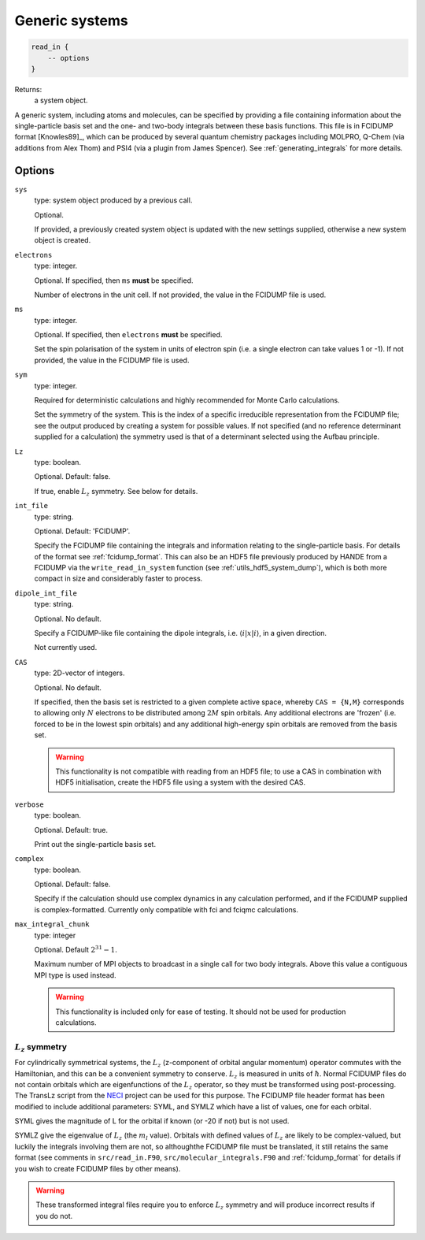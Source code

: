 .. _generic_systems:

Generic systems
===============

.. code-block:: lua

    read_in {
        -- options
    }

Returns:
    a system object.

A generic system, including atoms and molecules, can be specified by providing a file
containing information about the single-particle basis set and the one- and two-body
integrals between these basis functions.  This file is in FCIDUMP format
[Knowles89]_, which can be produced by several quantum chemistry packages including
MOLPRO, Q-Chem (via additions from Alex Thom) and PSI4 (via a plugin from James Spencer).
See :ref:`generating_integrals` for more details.

Options
^^^^^^^

``sys``
    type: system object produced by a previous call.

    Optional.

    If provided, a previously created system object is updated with the new settings
    supplied, otherwise a new system object is created.
``electrons``
    type: integer.

    Optional.  If specified, then ``ms`` **must** be specified.

    Number of electrons in the unit cell.  If not provided, the value in the FCIDUMP file is used.
``ms``
    type: integer.

    Optional.  If specified, then ``electrons`` **must** be specified.

    Set the spin polarisation of the system in units of electron spin (i.e. a single
    electron can take values 1 or -1).  If not provided, the value in the FCIDUMP file is used.
``sym``
    type: integer.

    Required for deterministic calculations and highly recommended for Monte Carlo calculations.

    Set the symmetry of the system.  This is the index of a specific irreducible
    representation from the FCIDUMP file; see the output produced by creating a system for
    possible values.  If not specified (and no reference determinant supplied for a calculation)
    the symmetry used is that of a determinant selected using the Aufbau principle.
``Lz``
    type: boolean.

    Optional.  Default: false.

    If true, enable :math:`L_z` symmetry.  See below for details.
``int_file``
    type: string.

    Optional.  Default: 'FCIDUMP'.

    Specify the FCIDUMP file containing the integrals and information relating to the
    single-particle basis. For details of the format see :ref:`fcidump_format`.
    This can also be an HDF5 file previously produced by HANDE from a FCIDUMP via the
    ``write_read_in_system`` function (see :ref:`utils_hdf5_system_dump`), which is
    both more compact in size and considerably faster to process.
``dipole_int_file``
    type: string.

    Optional.  No default.

    Specify a FCIDUMP-like file containing the dipole integrals, i.e. :math:`\langle i | x | i \rangle`, in a given direction.
    
    Not currently used. 
``CAS``
    type: 2D-vector of integers.

    Optional.  No default.

    If specified, then the basis set is restricted to a given complete active space,
    whereby ``CAS = {N,M}`` corresponds to allowing only :math:`N` electrons to be distributed
    among :math:`2M` spin orbitals.  Any additional electrons are 'frozen' (i.e. forced to
    be in the lowest spin orbitals) and any additional high-energy spin orbitals are
    removed from the basis set.

    .. warning::

        This functionality is not compatible with reading from an HDF5 file; to use a CAS
        in combination with HDF5 initialisation, create the HDF5 file using a system with
        the desired CAS.

``verbose``
    type: boolean.

    Optional.  Default: true.

    Print out the single-particle basis set.

``complex``
    type: boolean.

    Optional. Default: false.

    Specify if the calculation should use complex dynamics in any calculation performed, 
    and if the FCIDUMP supplied is complex-formatted. Currently only compatible with
    fci and fciqmc calculations.

``max_integral_chunk``
    type: integer

    Optional. Default :math:`2^{31} - 1`.

    Maximum number of MPI objects to broadcast in a single call for two body integrals.
    Above this value a contiguous MPI type is used instead.

    .. warning::

        This functionality is included only for ease of testing. It should not be used
        for production calculations.

:math:`L_z` symmetry
--------------------

For cylindrically symmetrical systems, the :math:`L_z` (z-component of orbital angular momentum)
operator commutes with the Hamiltonian, and this can be a convenient symmetry to conserve.
:math:`L_z` is measured in units of :math:`\hbar`.  Normal FCIDUMP files do not contain orbitals
which are eigenfunctions of the :math:`L_z` operator, so they must be transformed using
post-processing.  The TransLz  script from the `NECI <https://github.com/ghb24/NECI_STABLE>`_
project can be used for this purpose. The FCIDUMP file header format has been modified to include
additional parameters: SYML, and SYMLZ which have a list of values, one for each orbital.

SYML gives the magnitude of L for the orbital if known (or -20 if not) but is not used.

SYMLZ give the eigenvalue of :math:`L_z` (the :math:`m_l` value).  Orbitals with defined values of 
:math:`L_z` are likely to be complex-valued, but luckily the integrals involving them are not, so
althoughthe FCIDUMP file must be translated, it still retains the same format (see comments in
``src/read_in.F90``, ``src/molecular_integrals.F90`` and :ref:`fcidump_format` for details if you wish to create
FCIDUMP files by other means).  

.. warning::

    These transformed integral files require you to enforce :math:`L_z` symmetry and will produce
    incorrect results if you do not.
